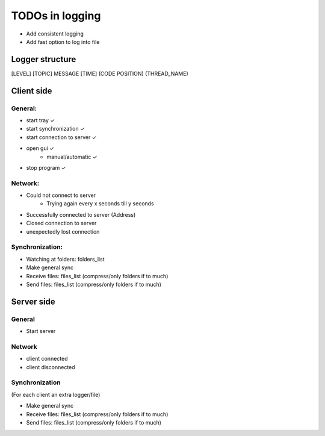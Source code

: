 TODOs in logging
----------------

- Add consistent logging
- Add fast option to log into file

Logger structure
################

[LEVEL] [TOPIC] MESSAGE [TIME] (CODE POSITION) (THREAD_NAME)


Client side
###########

General:
^^^^^^^^

- start tray    ✓
- start synchronization     ✓
- start connection to server    ✓
- open gui  ✓
    - manual/automatic  ✓
- stop program  ✓


Network:
^^^^^^^^

- Could not connect to server
    - Trying again every x seconds till y seconds
- Successfully connected to server (Address)
- Closed connection to server
- unexpectedly lost connection

Synchronization:
^^^^^^^^^^^^^^^^

- Watching at folders: folders_list
- Make general sync
- Receive files: files_list (compress/only folders if to much)
- Send files: files_list (compress/only folders if to much)


Server side
############

General
^^^^^^^

- Start server

Network
^^^^^^^^

- client connected
- client disconnected


Synchronization
^^^^^^^^^^^^^^^

(For each client an extra logger/file)

- Make general sync
- Receive files: files_list (compress/only folders if to much)
- Send files: files_list (compress/only folders if to much)

